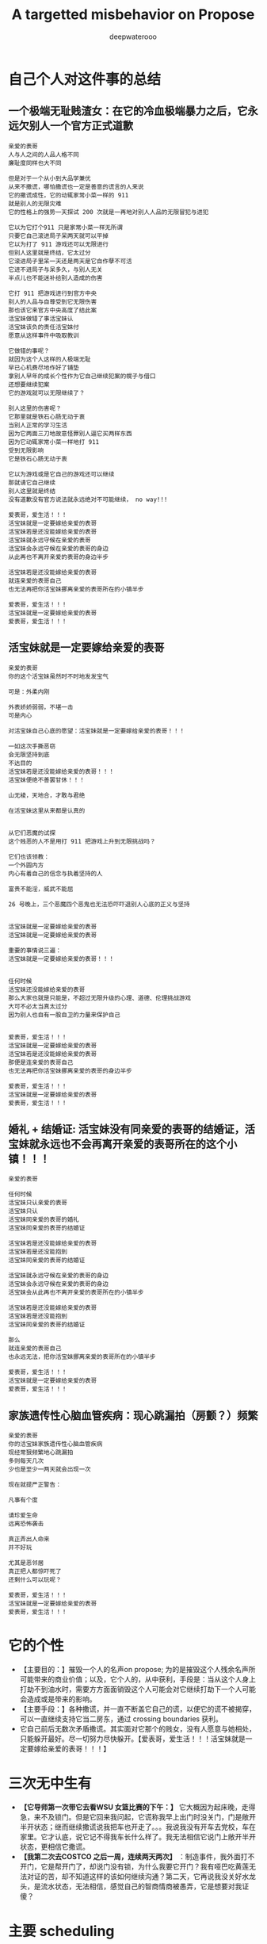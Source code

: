 #+latex_class: cn-article
#+title: A targetted misbehavior on Propose
#+author: deepwaterooo

* 自己个人对这件事的总结 
** 一个极端无耻贱渣女：在它的冷血极端暴力之后，它永远欠别人一个官方正式道歉 
  #+BEGIN_SRC text
亲爱的表哥
人与人之间的人品人格不同
廉耻度同样也大不同

但是对于一个从小到大品学兼优 
从来不撒谎，哪怕撒谎也一定是善意的谎言的人来说
它的撒谎成性，它的动辄家常小菜一样的 911
就是别人的无限灾难
它的性格上的强势一天探试 200 次就是一再地对别人人品的无限冒犯与进犯

它以为它打个911 只是家常小菜一样无所谓
只要它自己滚进局子呆两天就可以平掉
它以为打了 911 游戏还可以无限进行
但别人这里就是终结，它太过分
它滚进局子里呆一天还是两天是它自作孽不可活
它进不进局子与呆多久，与别人无关
半点儿也不能迷补给别人造成的伤害

它打 911 把游戏进行到官方中央
别人的人品与自尊受到它无限伤害
那也该它来官方中央高度了结此案
活宝妹做错了事活宝妹认
活宝妹该负的责任活宝妹付
愿意从这样事件中吸取教训

它做错的事呢？
就因为这个人这样的人极端无耻
早已心机费尽地作好了铺垫
拿别人早年的成长个性作为它自己继续犯案的幌子与借口
还想要继续犯案
它的游戏就可以无限继续了？

别人这里的伤害呢？
它那里就是铁石心肠无动于衷
当别人正常的学习生活
因为它两面三刀地故意怪罪别人逼它买两样东西 
因为它动辄家常小菜一样地打 911
受到无限影响
它是铁石心肠无动于衷

它以为游戏或是它自己的游戏还可以继续
那就请它自己继续
别人这里就是终结
没有道歉没有官方说法就永远绝对不可能继续， no way!!!

爱表哥，爱生活！！！
活宝妹就是一定要嫁给亲爱的表哥
活宝妹若是还没能嫁给亲爱的表哥
活宝妹就永远守候在亲爱的表哥
活宝妹会永远守候在亲爱的表哥的身边 
从此再也不离开亲爱的表哥的身边半步

活宝妹若是还没能嫁给亲爱的表哥
就连亲爱的表哥自己
也无法再把你活宝妹挪离亲爱的表哥所在的小镇半步

爱表哥，爱生活！！！
活宝妹就是一定要嫁给亲爱的表哥
爱表哥，爱生活！！！ 
  #+END_SRC
** 活宝妹就是一定要嫁给亲爱的表哥
   #+BEGIN_SRC text
亲爱的表哥
你的这个活宝妹虽然时不时地发发宝气

可是：外柔内刚

外表娇娇弱弱，不堪一击
可是内心

对活宝妹自己心底的愿望：活宝妹就是一定要嫁给亲爱的表哥！！！

一如这次手撕恶窃
会无限坚持到底
不达目的
活宝妹若是还没能嫁给亲爱的表哥！！！
活宝妹便绝不善罢甘休！！！

山无棱，天地合，才敢与君绝

在活宝妹这里从来都是认真的


从它们恶魔的试探 
这个贱恶的人不是用打 911 把游戏上升到无限挑战吗？

它们也该领教：
一个外圆内方
内心有着自己的信念与执着坚持的人

富贵不能淫，威武不能屈

26 号晚上，三个恶魔四个恶鬼也无法恐吓吓退别人心底的正义与坚持 


活宝妹就是一定要嫁给亲爱的表哥
活宝妹就是一定要嫁给亲爱的表哥

重要的事情说三遍：
活宝妹就是一定要嫁给亲爱的表哥！！！


任何时候
活宝妹还没能嫁给亲爱的表哥
那么大家也就是只能是，不超过无限升级的心理、道德、伦理挑战游戏
大可不必太当真太过分
因为别人也自有一股自卫的力量来保护自己


爱表哥，爱生活！！！
活宝妹就是一定要嫁给亲爱的表哥
活宝妹若是还没能嫁给亲爱的表哥
那便是连亲爱的表哥自己
也无法再把你活宝妹挪离亲爱的表哥的身边半步

爱表哥，爱生活！！！
活宝妹就是一定要嫁给亲爱的表哥
爱表哥，爱生活！！！
   #+END_SRC
** 婚礼 + 结婚证: 活宝妹没有同亲爱的表哥的结婚证，活宝妹就永远也不会再离开亲爱的表哥所在的这个小镇！！！
   #+BEGIN_SRC text
亲爱的表哥

任何时候
活宝妹只认亲爱的表哥
活宝妹只认
活宝妹同亲爱的表哥的婚礼
活宝妹同亲爱的表哥的结婚证

活宝妹若是还没能嫁给亲爱的表哥
活宝妹若是还没能抱到
活宝妹同亲爱的表哥的结婚证

活宝妹就永远守候在亲爱的表哥的身边 
活宝妹会永远守候在亲爱的表哥的身边
活宝妹会从此再也不离开亲爱的表哥所在的小镇半步

活宝妹若是还没能嫁给亲爱的表哥
活宝妹若是还没能抱到
活宝妹同亲爱的表哥的结婚证

那么
就连亲爱的表哥自己
也永远无法，把你活宝妹挪离亲爱的表哥所在的小镇半步

爱表哥，爱生活！！！
活宝妹就是一定要嫁给亲爱的表哥
爱表哥，爱生活！！！
   #+END_SRC
** 家族遗传性心脑血管疾病：现心跳漏拍（房颤？）频繁
   #+BEGIN_SRC text
亲爱的表哥
你的活宝妹家族遗传性心脑血管疾病
现经常狠频繁地心跳漏拍
多则每天几次
少也是至少一两天就会出现一次

现在就提严正警告：

凡事有个度

请珍爱生命
远离恐怖袭击

真正弄出人命来
并不好玩

尤其是恶邻居
真正把人都惊吓死了
还剩什么可以玩呢？

爱表哥，爱生活！！！
活宝妹就是一定要嫁给亲爱的表哥
爱表哥，爱生活！！！
   #+END_SRC

* 它的个性
- 【主要目的：】摧毁一个人的名声on propose; 为的是摧毁这个人残余名声所可能带来的商业价值；以及，它个人的，从中获利，手段是：当从这个人身上打劫不到油水时，需要方方面面销毁这个人可能会对它继续打劫下一个人可能会造成或是带来的影响。
- 【主要手段：】各种撒谎，并一直不断盖它自己的谎，以便它的谎不被揭穿，可以一直继续支持它当二房东，通过 crossing boundaries 获利。
- 它自己前后无数次矛盾撒谎。其实面对它那个的贱女，没有人愿意与她相处，只能躲开最好。尽一切努力尽快躲开。【爱表哥，爱生活！！！活宝妹就是一定要嫁给亲爱的表哥！！！】

* 三次无中生有
- *【它导师第一次带它去看WSU 女篮比赛的下午：】* 它大概因为起床晚，走得急，来不及锁门。但是它回来我问起，它谎称我早上出门时没关门，门是敞开半开状态；继而继续撒谎说我把车也开走了。。。我说我没有开车去党校，车在家里。它才认底，说它记不得我车长什么样了。我无法相信它说门上敞开半开状态，更相信它撒谎。
- *【我第二次去COSTCO 之后一周，连续两天两次】* ：制造事件，我外面打不开门，它是帮开门了，却说门没有锁，为什么我要它开门？我有哑巴吃黄莲无法对证的苦，却不知道这样的该如何继续沟通？第二天，它再说我没关好水龙头，是流水状态，无法相信，感觉自己的智商情商被愚弄，它是想要对我证傻？
* 主要 scheduling
- *【租住时：我方】* 原计划是两个月，差不多是到 3/31/2023.
- *【租住时：它方】* 它隐身暗处的做法是，找时机，适时清楚清晰告诉你：它的工资是由它自己的国家土耳其支付，它不领领不到WSU 任何工资。让你清楚感知，正如它的招租贴子在网上，它有经济帮助需求， *我同样想要去帮助它。心理上，我也从来觉得我们互相帮助，两个人平等。*
- *【过程中，WSU EECS Ph.D Application ※ Admission:】* 因为申请Ph.d in EECS, waiting for result, and unofficial admission. Boundaries did have been changed from my side, but I have always notified her the first time I could, and I think she is notified and clear about all the changes, and I have NEVER expected her ABNOMAL BEHAVIROS. 
  - Submitted Application time: around 1/30/2023?check
  - *Unoffical admission time: 3/2/2023*. I stated I would wait for my official admission so that I may be qualified or they may be able to consider my applying for residence for Spring and Summer semester. She did NOT refuse, nor stated anything. *【Boundaries did have been crossed from my side as I was happy for my admission, and proud to be a coug.】*  But she knew it, and seemed she had no problem with it at all. No refuse from her side. 

* 租住过程中的主要事件与日期设置
- 3/1/2023: When I paid the monthly rent that day, I checked her required notice time, she answered 2 weeks. I stated I will make sure I leave her at least 2 week notice time. 
- *Unoffical admission time: 3/2/2023*. I stated I would wait for my official admission so that I may be qualified or they may be able to consider my applying for residence for Spring and Summer semester. She did NOT refuse, nor stated anything. *【Boundaries did have been crossed from my side as I was happy for my admission, and proud to be a coug.】* But she knew it, and seemed she had no problem with it at all. No refuse from her side. 
- *3/7/2023*: She set hard deadline from her side that her boyfriend is coming for visiting her in May. My last day of staying with her would be 5/1/2023.

* 当事件结果不如预期，个性上，它傾向于首先去怪罪别人
- *【吃饭小费问题：】* 周日，它因为不愿意出小费，而语言上攻击怪罪我，强说我迫它出去吃的！！！我狠无语。
- *【第二次 COSTCO 两样东西：】* 它两面三刀怪别人逼它买，我没有。它至少有两次非常清楚的选择、自主作决定机会. 周日跟它清楚解释过，它承认了我没有逼它。

* 三次 article-shock 想法撞击
** Recommendation for EECS Ph.D Candicate
   
[[./pic/readme2_20230329_114352.png]]
- I felt it was very cold, a Recommendation letter from some person 10000 miles away. did feel shock. But communicate and adjusted to be: 

[[./pic/readme2_20230329_092732.png]]
** Suggestion for replying back a potential Ph.D Candidate screening from my advisor
- 收到邮件那天晚上，它要看我的邮件，我就让它看。它口头表达困难，但写，却可以极端清晰地表达出它的观点：因为重点分明，言简意该，清楚地知道如何选择角度与用词来表达支持它的立场，没有任何废话。
- 使用 google translate: 它的观点清晰可见：我从13 年到现在九年工作了（只有）五份工作，是个彻底的 LOSER. 它非常个人偏见地，把别人的录取扫描偏见成为其它它并不真心 appreciate 它所工作的单位的方式。
- 没有纪录，无法追塑。【这更像是一个人摧残别人正常三观与价值观的方式，非常人能表达如此观点。。。】
- 被它的观点，被它心底我是一个彻头彻尾的雷到外蕉里嫩，像一盆液氮沷在身上，彻底被 shock, 希望一秒内结束与它所有一切的谈话，再无任何想要跟它继续讨论或是说的话。
** 昨天的它提供的它的说词：我同样被它一再的撒谎与，它所选择的撒谎、角度与用词表达，雷到
- As we confirmed and cleared in front of the policemans, that we do NOT need to help the other, I believe we should take our full financial responsibilities towards the mistakes we made earlier. I do NOT need your help, and you can always take your full financial responsibilities as well then you are trying to help any other person.
- I did NOT see any paper document on dining table last night.
- If you do have it ready, please leave a copy on the dining table before you leave for office today, so that I could bring it with me when I consult for professional advise considering my international background, as well as you first four months international cultural shock in US. And they may be able to offer more exact suggestions how I should handle this case. Thank you.

[[./pic/readme2_20230329_102715.png]]
- *【这个人故意制造事端，并不曾有任何真诚交流沟通：】* 当我第二次去COSTCO 它付我 $8 块钱油费（$36 一月电费账单包括了36 天，我 15 号晚上入住），它还想用总共2.27 两样东西代替而它想不通周六晚上在它自己床上咳呈咳时，我周日傍晚，（因为两个国际人）拿笔拿本在厨房餐桌上与它花费大半个小时帮它一一解释清楚。
- 而它，对待它的室友，除了制造各种极端，没有半点真诚与努力，而是故意制造极端事件，制造事端。
*** 这里，就看出出问题的主要点在：
    
[[./pic/readme2_20230330_164636.png]]
- 我一直以为当它说它误以为我3/1 交她房租时，它说我3/1 号说过我要 3/31/2023 搬出去。我给她更正，我3/1 号交房租那天，我表达的是我想要在月底能够搬出去，我并没有说一定能够3/31 就搬出去。我说过，一旦我找到住处，我一定会 make sure 我给它留两周 notice 时间。这个样子记忆里大概也就发生过一两次。因为紧接着收到非正式录取，我就跟它表达了我想等正式通知下来。它仍然是没有话。
- 这里说成为，它不说话，我总以为我给它更正过，或是表达过，通知到它，它没有提任何反对意见，便是默认了。
- 这里，它作为一个初到者，听力可能不够，语言表达可能不够。但它真的狠能够写，可以看成个思想评论家写手枪手。
- 我们之间，我有意识到最近它越来越故意吵别人休息的问题，但我从来没有意识到它心底还埋着这样的雷？因为它无声无息，让你完全意识不到问题的存在。
#+BEGIN_SRC text
亲爱的表哥
活宝妹觉得事情到这个份上
其实真的摆得狠明白
就是这个室友的 blackmail 你活宝妹的 personality
不管是它头 4 个月呆美国的 cultural shock

当你的活宝妹可以付出时间精力帮助它解释清楚
对它真诚道歉说
It was my fault that I own you an explain why yesterday I accepted your wavor of my Jan utility part comfortably.
它的 1 月份我的电费部分$8.5
我为什么能够坦然地接受
我帮它画了 5 页给，给它一点一滴地解释清楚

但它 cross boundaries on propose
你的活宝妹觉得通知到它，它看起来没有问题，一切看起来似乎都没有问题

它如这个写的里面，认为是日益增长的问题
它的口语表达是差狠多，但它狠会写，写得从来都精确到位

但它却故意，甚至没能让你活宝妹意识到，两人之间存在这个问题
这个边界，被它人为拖延，又及时暴力发威，狠过分！！！

没有纸，没有笔，没有任何先前的哪怕相对 formal 的 text message
or any email emphasize

它直接来个暴力911 来暴力打劫你活宝妹的 personality
真的是狠过分

活宝妹觉得它，欠你活宝妹一个真诚的道歉
道歉的内容哪怕只是一个国际初到者，处理方式不当
深深地伤害了你活宝妹。。。。。

爱表哥，爱生活！！！
活宝妹就是一定要嫁给亲爱的表哥
爱表哥，爱生活！！！
#+END_SRC

- 其它写过的它撒谎的角度
#+BEGIN_SRC text
亲爱的表哥
有一点儿想到还是狠想笑：

亲爱的表哥
全世界都知道：
活宝妹若是还没能嫁给亲爱的表哥
活宝妹就是永远也不会离开亲爱的表哥所在的小镇半步

为什么，这个人哪怕是撒谎
也一定要编出个：
if she didn't get accepted to WSU for her PhD, she would LEAAVE PULLMAN
你的活宝妹永远也说不出上面的话

可是
亲爱的表哥
全世界都知道：
活宝妹若是还没能嫁给亲爱的表哥
活宝妹就是永远也不会离开亲爱的表哥所在的小镇半步
为什么，它撒谎，也一定要编别人会离开？

想起来，感觉真是好笑
人在某些方面，某个题材，比如感情爱情相关主题上的思维模式不同，处理能力方式不同
人与人之间，差异好大


亲爱的表哥

活宝妹就是一定要嫁给亲爱的表哥
活宝妹就是一定要嫁给亲爱的表哥
活宝妹就是一定要嫁给亲爱的表哥！！！

重要的事情说三遍

活宝妹嫁给亲爱的表哥了
活宝妹是个亲爱的表哥控
活宝妹嫁给亲爱的表哥了
就所有的一切，亲爱的表哥说了算，亲爱的表哥，说什么算什么！！！

可是活宝妹若是还没能嫁给亲爱的表哥
活宝妹就永远守候在亲爱的表哥的身边
活宝妹会永远守候在亲爱的表哥的身边
活宝妹会从此再也不离开亲爱的表哥的身边半步

爱表哥，爱生活！！！
活宝妹就是一定要嫁给亲爱的表哥
爱表哥，爱生活！！！
#+END_SRC

* Boundaries have been confused and crossed by her all the time
- *1/15/2023, 1/17/2023*: when deciding accepting me renting here or not, *boundaries have been crossed on propose* known to both of us, as both of us think the other has needs and need some help. I did ask what if the administration department asked, she answered that she would admit that I was/am her girlfriend.
- *【第一次带它出去买菜：】* 用一盒最大包装的蓝霉试探。我帮它，带它出去买菜, 给它方便出去买菜的机会；它那里怎么就变成了，它陪我出去买菜，它只要一盒最大包装的蓝霉，变成了我得付一盒蓝霉的钱，来感谢它陪我出来买菜？？？它试图 take ADVANTAGE OF ME. 【第一次，可以当作两个人共同，或是沟通的问题】
- 但是后来就会发现，这个人故意各种搅和边界。每次出去，说5 分钟之内我们出去，怕是 15 分钟看能否出门，最长一次整过一两个小时之后。极其烦人。
- *【搅和边界：它私自推开过我的房间门】* 。我第二天傍晚回家提醒它：没有我的允许，它不可以开我的房间门。
- 【第二次 COSTCO 两样东西：】它两面三刀怪别人逼它买，我没有。它至少有两次非常清楚的选择、自主作决定机会
- *【过程中，WSU EECS Ph.D Application ※ Admission:】* 因为申请Ph.d in EECS, waiting for result, and unofficial admission. Boundaries did have been changed from my side, but always notified her first time, and I think she is notified and clear, NEVER expected her ABNOMAL BEHAVIROS. 

* Stated communication helps Suggestions
I did NOT realize that you took apartment key with you until a moment ago when I was planning go out for biking. I understand and agree that it is hard for both of us to talk to the other by us own nowadays. 

But I don't think you are supposed to bring key away and limit my access of using it. 

You tried your options of bring your friends, and called police yesterday. I agree with them that we need to set up and sign paperwork to legally protect ourselves, even before you had denied this suggestion. 

If you are not referencing their suggestions, my current out of mind ideas include the following: 

- appearantly it was both of our mistake trying to help the other. No need, and we could admit our mistakes to apartment administator, and conpensate financially from both of us for our bad influence on compus, as well as tear out damages. 

- I will consult info about availabe sharable apartment. And if they do have, I will try to move out as soon as possible. 

- As we may be sufferding from talking to each other by us own, it may be a good idea reach out for help from them -- the current apartment administator. They are the resource that we could try to reach, and help ourselves out.

- Othewise, if not needed by you, I still prefer help from administatation department to solve this without abnormal behaviors. By which I mean, at least a third person resource as evidence, instead of talking between us. I prefer set up deadline of 4/30/2023. But we need setup paperwork as soon as possible, so that later you could take legal action if I am doing anything wrong. 

- Please return my car key tonight, and I don't feel safe leaving it with you any more. 
 
- I am currently staying inside the house, not knowing if I am able to leave the door unlocked. as no known knowledge about your opinion. 

- If you agree we reach help from apartment administator, I will try to adjust to your schedule for meeting them, when you are availabe recently. 

Thanks for your attention. And I appreciate 。。。

* Stated lies she made earlier
- I was sitting inside the house, the apartment administration officer outside, asking if she smoke inside the house. She did. But she did answer she smoked outside and her cloth had some leftover smells. [before spring break]
- She hidenly expressed her needs by stating she is NOT paid by WSU, but by her own country and government, which did make me feel she is in need of help at same time.
- I suggested lease and receipts initially, she denied to avoid all possible troubles. And suggested and saw me deleted my asking for receipt text message.
- Meanswhile, she crossed all the boundaries to be in favor of herself all the time: 
  - 3/1/2023, I checked with her about her required notice time, she stated 2 weeks. I said I will make sure I give her 2 weeks notice time. But she blured and pretended to misunderstood the communication and stated I claimed to move out on 3/31/2023 but I did NOT. 
- I did have been waiting for my Ph.D admission. And after I got unoffice one, she and I changed the deadline together by waiting for my formal admision so that maybe I could apply for WSU sharable housing for spring and summer semester as a formal Fall 2023 Ph.D student. 
- The day I got unformally admited, I expressed my wish of after having been formal admitted, I want to apply for sharable housing. She did NOT really have any tear, but she pretended she has tears to wipe, and she did wipe her eyes, and made me think she is still in need of my help for her to afford the rent. 
- On 3/26/2023, she tried extrema behaviors towards me without any chance, as she on propose all the time lied to pretend her stand:
  - I suggested my turn of chance get understand by her, as she has at least apologized to me once, she denied;
  - I suggested 5 days is not enough for urgent notice, if not allowing time, allow some finacial compensate, she denied;
  - I suggested the finacial compensate may not apply on me, but return back to WSU as we did break the rules, she and all her friends denied. She does NOT want to take any responsiblity on her proposed breaking the rules. 
- Yesterday I suggested, emphasized these to her too, but she ignored them on propose to financially protect herself, but blame all mistakes on me. 
- she LIES ALL THE TIMES ON PROPOSE.
- She does NOT offer any formal discussion with me, nor bring any emphasized text message, nor any effort on such a matter, but rather, by casting a significant scene of locking me outside the house without previous 
* 心机女的故意设置背景
  #+BEGIN_SRC text
亲爱的表哥
你的活宝妹刚才出去骑车，终于想明白了狠多事

关于昨天晚上的钥匙，我车的钥匙
车的停车位
与家门的钥匙
我昨天 emphasized-and-notify 它的
关于我今天会去反馈承认自己做错过的事

实则，仍是如那个周六晚它不想付我 1 月份 $8 电费
先几天前终于大方一次假惺惺送一个 1 块的汉堡
再周六晚假装买错，送个 1.17 的 pizza
再说它要两样东西，付你它该付的 $10
再紧接着跟你提：1 月的电费，它说它算的是我的是 $10 钱
它帮我 wave 掉，当作我车的油费

亲爱的表哥
你的活宝妹呵呵傻傻地答应过
但当天晚上它躲它房间的咳嗽让我觉得它似简想不通
意识到这点儿
活宝妹觉得当别人请过它吃饭，它不付小费不说
接着别人帮它带它买菜，它还要用一盒最大包装的蓝霉继续试探
活宝妹觉得它的试探本身，已经伤害了别人的善意
所以接着的第二天傍晚，跟它解释清楚明白
我没有想要占它什么便宜
我会尽力帮它，也希望它能够平等待我

亲爱的表哥，你知道吗
到今天傍晚之前，你的活宝妹仍是傻的
因为傻的人今天之前都不明白：

如它这般作了国际贱鸡，打着打劫别人如意算盘的人
在你活宝妹任何想当然地以为是应该的时候
在它国际贱鸡眼里，从来都是不应该的

当你活宝妹觉得1/17 它决定租房给你活宝妹住
它就应该平等地待你活宝妹的时候
在国际贱鸡，从一开始就直接租住2 bedroom 来谋财路的人眼里
从来就不公平的：因为别人原本就是坐定高高在上二房东位
原本就是来以二房东之位来打劫财路的
你想公平？你好傻好天真。。。。。

当你活宝妹给它解释了那些
它内心底极端失望，不方便明白
却故意间接发沷发疯以退为进猛攻
你的活宝妹仍是不明白

你的活宝妹觉得 350 房租出了一半
跟它我不搞什么我住小房间少出 20 块之类的事
希望它平待待你活宝妹的时候
想要谋财的国际贱鸡，心高气傲，眼里从来不止这点儿
它想谋要财路呀，你活宝妹尽只这点儿油水儿？！！！

亲爱的表哥，它冒着二房东做案的风险
永远想要打劫更多
想要别人一天三餐做饭给它吃
可惜鱼里想加两个鸡蛋时，它的拒绝：
它这天吃过两个鸡蛋了，我只加自己的就可以了

亲爱的表哥，当你活宝妹想到，
它若是主动提它愿意出个鸡蛋送人活宝妹吃你活宝妹一定狠开心
但正如它 $6.95 精确到分归还你活宝妹会失望
当它拒绝再多一句，你的活宝妹也会去想
当它发疯时说，所有的好只有一餐饭，是如何抹平的？
就是我出鱼它出面，两个人便是平等的如此抹平的
你的劳力，在你眼里，是劳力奉献
在它眼里，是你久它的，真的，因为它量你市面上找不到这个房价的房间
而它，也就是用 350 的房租作幌子
真心实在想要打劫压炸油水来的。。。无耐成熟姜老，油水太少，它打劫不到

怎么办呢》？打劫不到油水就打劫劳力呀
它不再倒垃圾了。压炸你去打扫卫生。。。

亲爱的表哥
当你的活宝妹口口声声说想要认错，付出自己该负的责任的时候
亲爱的表哥
你的活宝妹永远没有想要：
别人二房东没有做够
还想要再接再厉压炸下任的
如果还有下任如你活宝妹这样的房客的话。。。

它把它自己伪装得多么高尚
只想要帮助别人
但它却是那个躲藏幕后，隐藏最深，一心想要打劫的人
到你活宝妹这任完，还不想死心
做着春梦想要打劫下任的

手段狠厉，也因为当它感觉把握不住你活宝妹的时候
必须及早够狠出手，才能保证它自己安全不断它财路
但你的活宝妹被过分恶待
今天也就直接问过对它的惩罚：不会被允许秋季续租！！！

真是报应呀

擦边界擦边界
属马狮子座
精明强势国际鸡
呵呵，亲爱的表哥，当你活宝妹想回去管理处认错的时候
没想到，别人在做，如那天三件事连一起逼你去想一样
用钥匙变花：逼你去想，不要断它后续财路。。。
可它可曾给你活宝妹一夜安宁？

亲爱的表哥
你的活宝妹今天下午2:30pm 终结了它的财路
你的活宝妹感觉问心无愧
大家随便理解：
它是打着帮我的旗号帮助我的人
它打着这样的旗号为它自己谋财路
却也是各种作贱虐待了你活宝妹的人
是它感觉打劫不到油水时，逼，逼离退位，以便它找下任房客

亲爱的表哥，你的活宝妹感觉终结得问心无愧
它，应该需要取财有道
而非作贱WSU 校友与打劫室友。。。
性质恶劣，活宝妹今天下午终结得问心无愧
  #+END_SRC


















